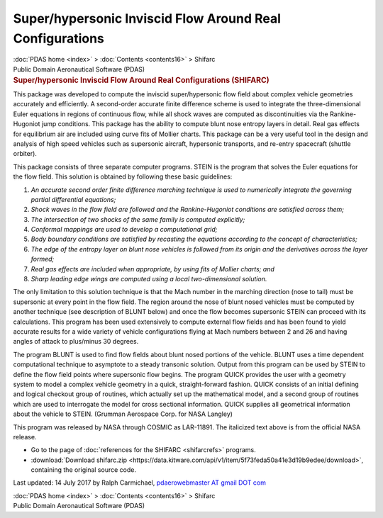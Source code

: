=========================================================
Super/hypersonic Inviscid Flow Around Real Configurations
=========================================================

.. container:: crumb

   :doc:`PDAS home <index>` > :doc:`Contents <contents16>` > Shifarc

.. container:: newbanner

   Public Domain Aeronautical Software (PDAS)  

.. container::
   :name: header

   .. rubric:: Super/hypersonic Inviscid Flow Around Real Configurations
      (SHIFARC)
      :name: superhypersonic-inviscid-flow-around-real-configurations-shifarc

This package was developed to compute the inviscid super/hypersonic flow
field about complex vehicle geometries accurately and efficiently. A
second-order accurate finite difference scheme is used to integrate the
three-dimensional Euler equations in regions of continuous flow, while
all shock waves are computed as discontinuities via the Rankine-Hugoniot
jump conditions. This package has the ability to compute blunt nose
entropy layers in detail. Real gas effects for equilibrium air are
included using curve fits of Mollier charts. This package can be a very
useful tool in the design and analysis of high speed vehicles such as
supersonic aircraft, hypersonic transports, and re-entry spacecraft
(shuttle orbiter).

This package consists of three separate computer programs. STEIN is the
program that solves the Euler equations for the flow field. This
solution is obtained by following these basic guidelines:

#. *An accurate second order finite difference marching technique is
   used to numerically integrate the governing partial differential
   equations;*
#. *Shock waves in the flow field are followed and the Rankine-Hugoniot
   conditions are satisfied across them;*
#. *The intersection of two shocks of the same family is computed
   explicitly;*
#. *Conformal mappings are used to develop a computational grid;*
#. *Body boundary conditions are satisfied by recasting the equations
   according to the concept of characteristics;*
#. *The edge of the entropy layer on blunt nose vehicles is followed
   from its origin and the derivatives across the layer formed;*
#. *Real gas effects are included when appropriate, by using fits of
   Mollier charts; and*
#. *Sharp leading edge wings are computed using a local two-dimensional
   solution.*

The only limitation to this solution technique is that the Mach number
in the marching direction (nose to tail) must be supersonic at every
point in the flow field. The region around the nose of blunt nosed
vehicles must be computed by another technique (see description of BLUNT
below) and once the flow becomes supersonic STEIN can proceed with its
calculations. This program has been used extensively to compute external
flow fields and has been found to yield accurate results for a wide
variety of vehicle configurations flying at Mach numbers between 2 and
26 and having angles of attack to plus/minus 30 degrees.

The program BLUNT is used to find flow fields about blunt nosed portions
of the vehicle. BLUNT uses a time dependent computational technique to
asymptote to a steady transonic solution. Output from this program can
be used by STEIN to define the flow field points where supersonic flow
begins. The program QUICK provides the user with a geometry system to
model a complex vehicle geometry in a quick, straight-forward fashion.
QUICK consists of an initial defining and logical checkout group of
routines, which actually set up the mathematical model, and a second
group of routines which are used to interrogate the model for cross
sectional information. QUICK supplies all geometrical information about
the vehicle to STEIN. (Grumman Aerospace Corp. for NASA Langley)

This program was released by NASA through COSMIC as LAR-11891. The
italicized text above is from the official NASA release.

-  Go to the page of :doc:`references for the SHIFARC <shifarcrefs>`
   programs.
-  :download:`Download shifarc.zip <https://data.kitware.com/api/v1/item/5f73feda50a41e3d19b9edee/download>`, containing the
   original source code.



Last updated: 14 July 2017 by Ralph Carmichael, `pdaerowebmaster AT
gmail DOT com <mailto:pdaerowebmaster@gmail.com>`__

.. container:: crumb

   :doc:`PDAS home <index>` > :doc:`Contents <contents16>` > Shifarc

.. container:: newbanner

   Public Domain Aeronautical Software (PDAS)  
